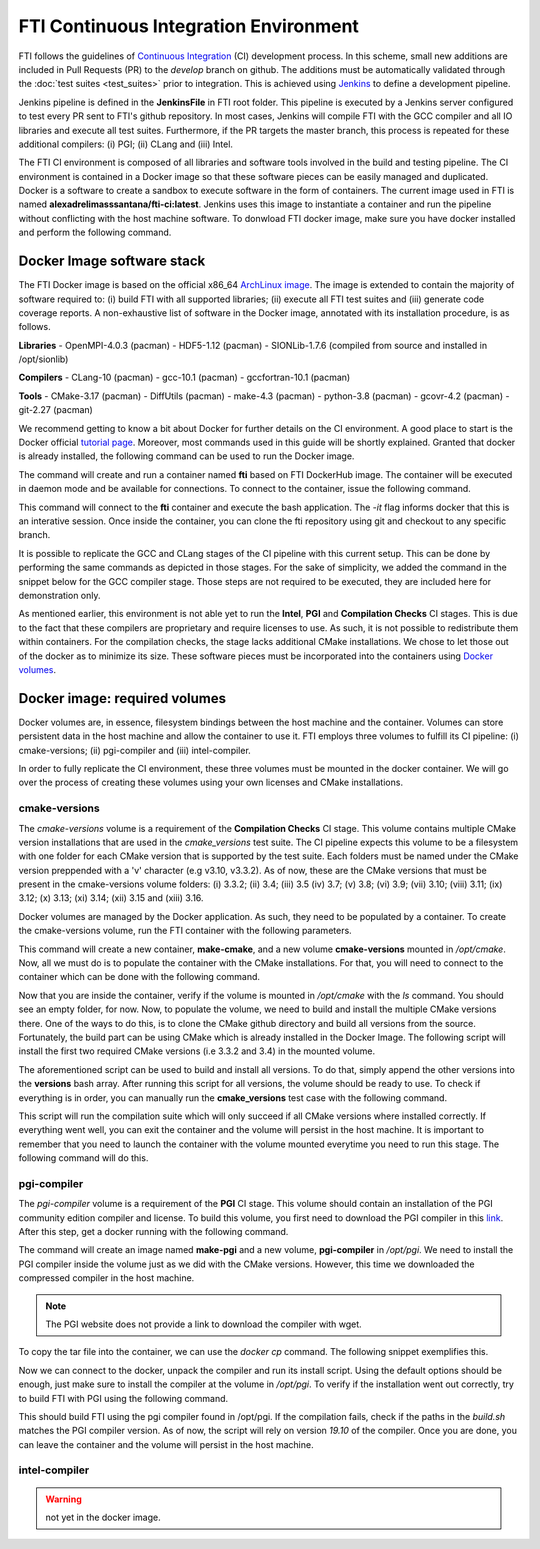 .. Fault Tolerance Library documentation ci

FTI Continuous Integration Environment
===================================================

FTI follows the guidelines of `Continuous Integration <https://en.wikipedia.org/wiki/Continuous_integration>`_ (CI) development process.
In this scheme, small new additions are included in Pull Requests (PR) to the *develop* branch on github.
The additions must be automatically validated through the :doc:`test suites <test_suites>` prior to integration.
This is achieved using `Jenkins <https://www.jenkins.io/>`_ to define a development pipeline.

Jenkins pipeline is defined in the **JenkinsFile** in FTI root folder.
This pipeline is executed by a Jenkins server configured to test every PR sent to FTI's github repository.
In most cases, Jenkins will compile FTI with the GCC compiler and all IO libraries and execute all test suites.
Furthermore, if the PR targets the master branch, this process is repeated for these additional compilers:
(i) PGI;
(ii) CLang and
(iii) Intel.

The FTI CI environment is composed of all libraries and software tools involved in the build and testing pipeline.
The CI environment is contained in a Docker image so that these software pieces can be easily managed and duplicated.
Docker is a software to create a sandbox to execute software in the form of containers.
The current image used in FTI is named **alexadrelimasssantana/fti-ci:latest**.
Jenkins uses this image to instantiate a container and run the pipeline without conflicting with the host machine software.
To donwload FTI docker image, make sure you have docker installed and perform the following command.

.. code-block:: bash
   docker pull alexadrelimasssantana/fti-ci:latest


Docker Image software stack
-----------

The FTI Docker image is based on the official x86_64 `ArchLinux image <https://hub.docker.com/_/archlinux/>`_.
The image is extended to contain the majority of software required to: 
(i) build FTI with all supported libraries;
(ii) execute all FTI test suites and
(iii) generate code coverage reports.
A non-exhaustive list of software in the Docker image, annotated with its installation procedure, is as follows.

**Libraries**
- OpenMPI-4.0.3 (pacman)
- HDF5-1.12 (pacman)
- SIONLib-1.7.6 (compiled from source and installed in /opt/sionlib)

**Compilers**
- CLang-10 (pacman)
- gcc-10.1 (pacman)
- gccfortran-10.1 (pacman)

**Tools**
- CMake-3.17 (pacman)
- DiffUtils (pacman)
- make-4.3 (pacman)
- python-3.8 (pacman)
- gcovr-4.2 (pacman)
- git-2.27 (pacman)

We recommend getting to know a bit about Docker for further details on the CI environment.
A good place to start is the Docker official `tutorial page <https://docs.docker.com/get-started/overview/>`_.
Moreover, most commands used in this guide will be shortly explained.
Granted that docker is already installed, the following command can be used to run the Docker image.

.. code-block:: bash
   docker run -d -t --name fti alexadrelimasssantana/fti-ci:latest
  
The command will create and run a container named **fti** based on FTI DockerHub image.
The container will be executed in daemon mode and be available for connections.
To connect to the container, issue the following command.

.. code-block:: bash
   docker exec -it fti /bin/bash

This command will connect to the **fti** container and execute the bash application.
The *-it* flag informs docker that this is an interative session.
Once inside the container, you can clone the fti repository using git and checkout to any specific branch.

.. code-block:: bash
   git clone https://github.com/leobago/fti
   cd fti
   git checkout develop

It is possible to replicate the GCC and CLang stages of the CI pipeline with this current setup.
This can be done by performing the same commands as depicted in those stages.
For the sake of simplicity, we added the command in the snippet below for the GCC compiler stage.
Those steps are not required to be executed, they are included here for demonstration only.

.. code-block:: bash
   testing/tools/ci/build.sh gcc
   testing/tools/ci/testdriver --run $(testing/tools/ci/testdriver --find core)
   testing/tools/ci/testdriver --run $(testing/tools/ci/testdriver --find features)

As mentioned earlier, this environment is not able yet to run the **Intel**, **PGI** and **Compilation Checks** CI stages.
This is due to the fact that these compilers are proprietary and require licenses to use.
As such, it is not possible to redistribute them within containers.
For the compilation checks, the stage lacks additional CMake installations.
We chose to let those out of the docker as to minimize its size.
These software pieces must be incorporated into the containers using `Docker volumes <https://docs.docker.com/storage/volumes/>`_.

Docker image: required volumes
-----------

Docker volumes are, in essence, filesystem bindings between the host machine and the container.
Volumes can store persistent data in the host machine and allow the container to use it.
FTI employs three volumes to fulfill its CI pipeline:
(i) cmake-versions;
(ii) pgi-compiler and
(iii) intel-compiler.

In order to fully replicate the CI environment, these three volumes must be mounted in the docker container.
We will go over the process of creating these volumes using your own licenses and CMake installations.

cmake-versions
~~~~~~~

The *cmake-versions* volume is a requirement of the **Compilation Checks** CI stage.
This volume contains multiple CMake version installations that are used in the *cmake_versions* test suite.
The CI pipeline expects this volume to be a filesystem with one folder for each CMake version that is supported by the test suite.
Each folders must be named under the CMake version preppended with a 'v' character (e.g v3.10, v3.3.2).
As of now, these are the CMake versions that must be present in the cmake-versions volume folders:
(i) 3.3.2;
(ii) 3.4;
(iii) 3.5
(iv) 3.7;
(v) 3.8;
(vi) 3.9;
(vii) 3.10;
(viii) 3.11;
(ix) 3.12;
(x) 3.13;
(xi) 3.14;
(xii) 3.15 and
(xiii) 3.16.

Docker volumes are managed by the Docker application.
As such, they need to be populated by a container.
To create the cmake-versions volume, run the FTI container with the following parameters.

.. code-block:: bash
   docker run -d -t --name make-cmake --volume cmake-versions:/opt/cmake alexandrelimassantana/fti-ci:latest

This command will create a new container, **make-cmake**, and a new volume **cmake-versions** mounted in */opt/cmake*.
Now, all we must do is to populate the container with the CMake installations.
For that, you will need to connect to the container which can be done with the following command.

.. code-block:: bash
   docker exec -it make-cmake /bin/bash

Now that you are inside the container, verify if the volume is mounted in */opt/cmake* with the *ls* command.
You should see an empty folder, for now.
Now, to populate the volume, we need to build and install the multiple CMake versions there.
One of the ways to do this, is to clone the CMake github directory and build all versions from the source.
Fortunately, the build part can be using CMake which is already installed in the Docker Image.
The following script will install the first two required CMake versions (i.e 3.3.2 and 3.4) in the mounted volume.

.. code-block:: bash
   git clone https://github.com/Kitware/CMake
   cd CMake;

   versions=('3.3.2' '3.4')
   for v in ${versions[@]}; do
     mkdir build
     git checkout v$v
     cd build
     cmake .. -DCMAKE_INSTALL_PREFIX==/opt/cmake/v$v
     make install -j
     cd ..
     rm -rf build
   done

The aforementioned script can be used to build and install all versions.
To do that, simply append the other versions into the **versions** bash array.
After running this script for all versions, the volume should be ready to use.
To check if everything is in order, you can manually run the **cmake_versions** test case with the following command.

.. code-block:: bash
   cd path/to/fti/local/git;
   testing/tools/ci/testdriver --run $(testing/tools/ci/testdriver --find compilation)
  
This script will run the compilation suite which will only succeed if all CMake versions where installed correctly.
If everything went well, you can exit the container and the volume will persist in the host machine.
It is important to remember that you need to launch the container with the volume mounted everytime you need to run this stage.
The following command will do this.

.. code-block:: bash
   docker run -d -t --volume cmake-versions:/opt/cmake alexandrelimassantana/fti-ci:latest

pgi-compiler
~~~~~~~

The *pgi-compiler* volume is a requirement of the **PGI** CI stage.
This volume should contain an installation of the PGI community edition compiler and license.
To build this volume, you first need to download the PGI compiler in this `link <https://www.pgroup.com/index.htm>`_.
After this step, get a docker running with the following command.

.. code-block:: bash
   docker run -d -t --name make-pgi --volume pgi-compiler:/opt/pgi alexandrelimassantana/fti-ci:latest

The command will create an image named **make-pgi** and a new volume, **pgi-compiler** in */opt/pgi*.
We need to install the PGI compiler inside the volume just as we did with the CMake versions.
However, this time we downloaded the compressed compiler in the host machine.

.. note::  The PGI website does not provide a link to download the compiler with wget.

To copy the tar file into the container, we can use the *docker cp* command.
The following snippet exemplifies this.

.. code-block:: bash
   docker cp path/to/pgi.tar.gz make-pgi:/home/ftidev

Now we can connect to the docker, unpack the compiler and run its install script.
Using the default options should be enough, just make sure to install the compiler at the volume in */opt/pgi*.
To verify if the installation went out correctly, try to build FTI with PGI using the following command.

.. code-block:: bash
   cd path/to/fti/git/local/repo
   git checkout develop
   testing/tools/ci/build.sh pgi

This should build FTI using the pgi compiler found in /opt/pgi.
If the compilation fails, check if the paths in the *build.sh* matches the PGI compiler version.
As of now, the script will rely on version *19.10* of the compiler.
Once you are done, you can leave the container and the volume will persist in the host machine.

intel-compiler
~~~~~~~

.. warning:: not yet in the docker image.